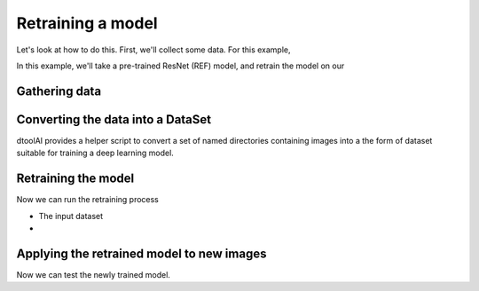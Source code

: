 Retraining a model
------------------

Let's look at how to do this. First, we'll collect some data. For this example,

In this example, we'll take a pre-trained ResNet (REF) model, and retrain the
model on our 

Gathering data
~~~~~~~~~~~~~~

Converting the data into a DataSet
~~~~~~~~~~~~~~~~~~~~~~~~~~~~~~~~~~

dtoolAI provides a helper script to convert a set of named directories
containing images into a the form of dataset suitable for training a deep
learning model.

Retraining the model
~~~~~~~~~~~~~~~~~~~~

Now we can run the retraining process

* The input dataset
* 

Applying the retrained model to new images
~~~~~~~~~~~~~~~~~~~~~~~~~~~~~~~~~~~~~~~~~~

Now we can test the newly trained model. 
